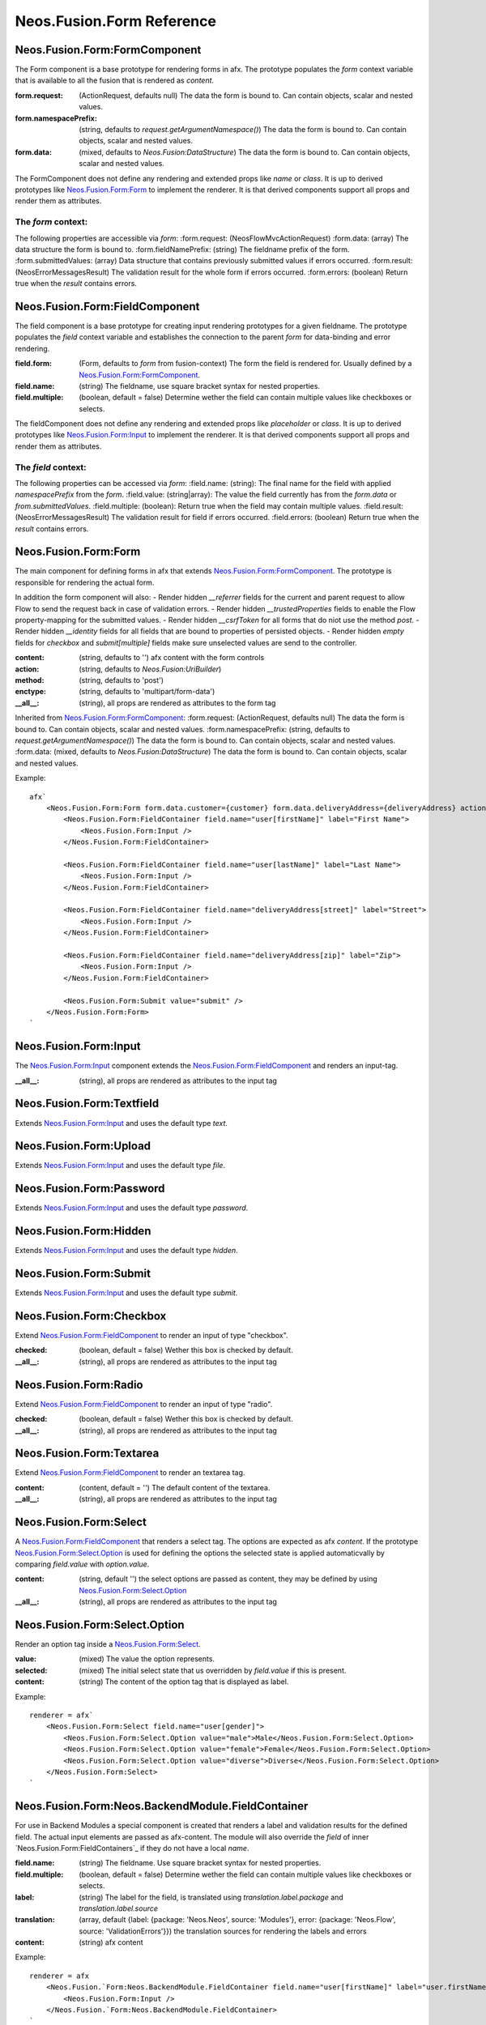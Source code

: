 .. _'Neos.Fusion.Form':

==========================
Neos.Fusion.Form Reference
==========================

Neos.Fusion.Form:FormComponent
------------------------------

The Form component is a base prototype for rendering forms in afx. The prototype populates the
`form` context variable that is available to all the fusion that is rendered as `content`.

:form.request: (ActionRequest, defaults null) The data the form is bound to. Can contain objects, scalar and nested values.
:form.namespacePrefix: (string, defaults to `request.getArgumentNamespace()`) The data the form is bound to. Can contain objects, scalar and nested values.
:form.data: (mixed, defaults to `Neos.Fusion:DataStructure`) The data the form is bound to. Can contain objects, scalar and nested values.

The FormComponent does not define any rendering and extended props like `name` or `class`.
It is up to derived prototypes like `Neos.Fusion.Form:Form`_ to implement the renderer.
It is that derived components support all props and render them as attributes.

The `form` context:
```````````````````

The following properties are accessible via `form`:
:form.request: (\Neos\Flow\Mvc\ActionRequest)
:form.data: (array) The data structure the form is bound to.
:form.fieldNamePrefix: (string) The fieldname prefix of the form.
:form.submittedValues: (array) Data structure that contains previously submitted values if errors occurred.
:form.result: (\Neos\Error\Messages\Result) The validation result for the whole form if errors occurred.
:form.errors: (boolean) Return true when the `result` contains errors.

Neos.Fusion.Form:FieldComponent
-------------------------------

The field component is a base prototype for creating input rendering prototypes for a given fieldname.
The prototype populates the `field` context variable and establishes the connection to the parent `form` for
data-binding and error rendering.

:field.form: (Form, defaults to `form` from fusion-context) The form the field is rendered for. Usually defined by a `Neos.Fusion.Form:FormComponent`_.
:field.name: (string) The fieldname, use square bracket syntax for nested properties.
:field.multiple: (boolean, default = false) Determine wether the field can contain multiple values like checkboxes or selects.

The fieldComponent does not define any rendering and extended props like `placeholder` or `class`.
It is up to derived prototypes like `Neos.Fusion.Form:Input`_ to implement the renderer.
It is that derived components support all props and render them as attributes.

The `field` context:
````````````````````
The following properties can be accessed via `form`:
:field.name: (string): The final name for the field with applied `namespacePrefix` from the `form`.
:field.value: (string|array): The value the field currently has from the `form.data` or `from.submittedValues`.
:field.multiple: (boolean): Return true when the field may contain multiple values.
:field.result: (\Neos\Error\Messages\Result) The validation result for field if errors occurred.
:field.errors: (boolean) Return true when the `result` contains errors.

Neos.Fusion.Form:Form
---------------------

The main component for defining forms in afx that extends `Neos.Fusion.Form:FormComponent`_. The prototype is
responsible for rendering the actual form.

In addition the form component will also:
- Render hidden `__referrer` fields for the current and parent request to allow Flow to send the request back in case of validation errors.
- Render hidden `__trustedProperties` fields to enable the Flow property-mapping for the submitted values.
- Render hidden `__csrfToken` for all forms that do niot use the method `post`.
- Render hidden `__identity` fields for all fields that are bound to properties of persisted objects.
- Render hidden `empty` fields for `checkbox` and `submit[multiple]` fields make sure unselected values are send to the controller.

:content: (string, defaults to '') afx content with the form controls
:action: (string, defaults to `Neos.Fusion:UriBuilder`)
:method: (string, defaults to 'post')
:enctype: (string, defaults to 'multipart/form-data')
:__all__: (string), all props are rendered as attributes to the form tag

Inherited from `Neos.Fusion.Form:FormComponent`_:
:form.request: (ActionRequest, defaults null) The data the form is bound to. Can contain objects, scalar and nested values.
:form.namespacePrefix: (string, defaults to `request.getArgumentNamespace()`) The data the form is bound to. Can contain objects, scalar and nested values.
:form.data: (mixed, defaults to `Neos.Fusion:DataStructure`) The data the form is bound to. Can contain objects, scalar and nested values.

Example::

    afx`
        <Neos.Fusion.Form:Form form.data.customer={customer} form.data.deliveryAddress={deliveryAddress} action.action="submit">
            <Neos.Fusion.Form:FieldContainer field.name="user[firstName]" label="First Name">
                <Neos.Fusion.Form:Input />
            </Neos.Fusion.Form:FieldContainer>

            <Neos.Fusion.Form:FieldContainer field.name="user[lastName]" label="Last Name">
                <Neos.Fusion.Form:Input />
            </Neos.Fusion.Form:FieldContainer>

            <Neos.Fusion.Form:FieldContainer field.name="deliveryAddress[street]" label="Street">
                <Neos.Fusion.Form:Input />
            </Neos.Fusion.Form:FieldContainer>

            <Neos.Fusion.Form:FieldContainer field.name="deliveryAddress[zip]" label="Zip">
                <Neos.Fusion.Form:Input />
            </Neos.Fusion.Form:FieldContainer>

            <Neos.Fusion.Form:Submit value="submit" />
        </Neos.Fusion.Form:Form>
    `

Neos.Fusion.Form:Input
----------------------

The `Neos.Fusion.Form:Input`_ component extends the `Neos.Fusion.Form:FieldComponent`_ and renders an input-tag.

:__all__: (string), all props are rendered as attributes to the input tag

Neos.Fusion.Form:Textfield
--------------------------

Extends `Neos.Fusion.Form:Input`_ and uses the default type `text`.

Neos.Fusion.Form:Upload
-----------------------

Extends `Neos.Fusion.Form:Input`_ and uses the default type `file`.

Neos.Fusion.Form:Password
-------------------------

Extends `Neos.Fusion.Form:Input`_ and uses the default type `password`.

Neos.Fusion.Form:Hidden
-----------------------

Extends `Neos.Fusion.Form:Input`_ and uses the default type `hidden`.

Neos.Fusion.Form:Submit
-----------------------

Extends `Neos.Fusion.Form:Input`_ and uses the default type `submit`.

Neos.Fusion.Form:Checkbox
-------------------------

Extend `Neos.Fusion.Form:FieldComponent`_ to render an input of type "checkbox".

:checked: (boolean, default = false) Wether this box is checked by default.
:__all__: (string), all props are rendered as attributes to the input tag

Neos.Fusion.Form:Radio
----------------------

Extend `Neos.Fusion.Form:FieldComponent`_ to render an input of type "radio".

:checked: (boolean, default = false) Wether this box is checked by default.
:__all__: (string), all props are rendered as attributes to the input tag

Neos.Fusion.Form:Textarea
-------------------------

Extend `Neos.Fusion.Form:FieldComponent`_ to render an textarea tag.

:content: (content, default = '') The default content of the textarea.
:__all__: (string), all props are rendered as attributes to the input tag

Neos.Fusion.Form:Select
-----------------------

A `Neos.Fusion.Form:FieldComponent`_ that renders a select tag. The options are expected as afx `content`.
If the prototype `Neos.Fusion.Form:Select.Option`_ is used for defining the options the selected state is
applied automaticvally by comparing `field.value` with `option.value`.

:content: (string, default '') the select options are passed as content, they may be defined by using `Neos.Fusion.Form:Select.Option`_
:__all__: (string), all props are rendered as attributes to the input tag

Neos.Fusion.Form:Select.Option
------------------------------

Render an option tag inside a `Neos.Fusion.Form:Select`_.

:value: (mixed) The value the option represents.
:selected: (mixed) The initial select state that us overridden by `field.value` if this is present.
:content: (string) The content of the option tag that is displayed as label.

Example::

    renderer = afx`
        <Neos.Fusion.Form:Select field.name="user[gender]">
            <Neos.Fusion.Form:Select.Option value="male">Male</Neos.Fusion.Form:Select.Option>
            <Neos.Fusion.Form:Select.Option value="female">Female</Neos.Fusion.Form:Select.Option>
            <Neos.Fusion.Form:Select.Option value="diverse">Diverse</Neos.Fusion.Form:Select.Option>
        </Neos.Fusion.Form:Select>
    `

Neos.Fusion.Form:Neos.BackendModule.FieldContainer
--------------------------------------------------

For use in Backend Modules a special component is created that renders a label and validation results
for the defined field. The actual input elements are passed as afx-content. The module will also override the `field` of
inner `Neos.Fusion.Form:FieldContainers`_ if they do not have a local `name`.

:field.name: (string) The fieldname. Use square bracket syntax for nested properties.
:field.multiple: (boolean, default = false) Determine wether the field can contain multiple values like checkboxes or selects.

:label: (string) The label for the field, is translated using `translation.label.package` and `translation.label.source`
:translation: (array, default {label: {package: 'Neos.Neos', source: 'Modules'}, error: {package: 'Neos.Flow', source: 'ValidationErrors'}}) the translation sources for rendering the labels and errors
:content: (string) afx content

Example::

    renderer = afx
        <Neos.Fusion.`Form:Neos.BackendModule.FieldContainer field.name="user[firstName]" label="user.firstName">
            <Neos.Fusion.Form:Input />
        </Neos.Fusion.`Form:Neos.BackendModule.FieldContainer>
    `


In some cases multiple inputs are combined in a single FieldContainer::

    renderer = afx
        <Neos.Fusion.Form:Neos.BackendModule.FieldContainer name="user[roles]" label="user.role" multiple>
            <label>Restricted Editor <Neos.Fusion.Form:Checkbox value="Neos.Neos:RestrictedEditor" /></label>
            <label>Editor <Neos.Fusion.Form:Checkbox value="Neos.Neos:Editor" /></label>
            <label>Administrator <Neos.Fusion.Form:Checkbox value="Neos.Neos:Administrator" /></label>
        </Neos.Fusion.Form:Neos.BackendModule.FieldContainer>
    `
